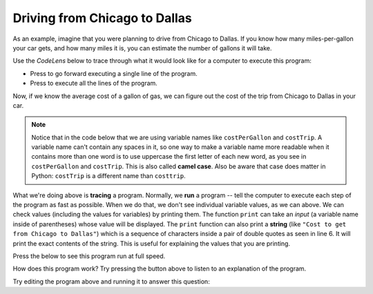 ..  Copyright (C)  Mark Guzdial, Barbara Ericson, Briana Morrison
    Permission is granted to copy, distribute and/or modify this document
    under the terms of the GNU Free Documentation License, Version 1.3 or
    any later version published by the Free Software Foundation; with
    Invariant Sections being Forward, Prefaces, and Contributor List,
    no Front-Cover Texts, and no Back-Cover Texts.  A copy of the license
    is included in the section entitled "GNU Free Documentation License".

.. |runbutton| image:: Figures/run-button.png
    :height: 20px
    :align: top
    :alt: run button

.. |audiobutton| image:: Figures/start-audio-tour.png
    :height: 20px
    :align: top
    :alt: audio tour button

.. |codelensfirst| image:: Figures/codelens-first.png
    :height: 20px
    :align: top
    :alt: move to first button

.. |codelensback| image:: Figures/codelens-back.png
    :height: 20px
    :align: top
    :alt: back button

.. |codelensfwd| image:: Figures/codelens-forward.png
    :height: 20px
    :align: top
    :alt: forward (next) button

.. |codelenslast| image:: Figures/codelens-last.png
    :height: 20px
    :align: top
    :alt: move to last button
    


.. highlight:: java
   :linenothreshold: 4

Driving from Chicago to Dallas
====================================

..	index::
	single: CodeLens
	
As an example, imagine that you were planning to drive from Chicago to Dallas. If you know how many miles-per-gallon your car gets, and how many miles it is, you can estimate the number of gallons it will take.

Use the *CodeLens* below to trace through what it would look like for a computer to execute this program:

- Press |codelensfwd| to go forward executing a single line of the program.
- Press |codelenslast| to execute all the lines of the program.

.. codelens:: Chicago_2_Dallas

   distance = 924.7
   mpg = 35.5
   gallons = distance / mpg
   
..	index::
	single: camel case

Now, if we know the average cost of a gallon of gas, we can figure out the cost of the trip from Chicago to Dallas in your car.  

.. Note::

   Notice that in the code below that we are using variable names like ``costPerGallon`` and ``costTrip``.  A variable name can't contain any spaces in it, so one way to make a variable name more readable when it contains more than one word is to use uppercase the first letter of each new word, as you see in ``costPerGallon`` and ``costTrip``.  This is also called **camel case**. Also be aware that case does matter in Python:  ``costTrip`` is a different name than ``costtrip``.   

.. codelens:: Chicago_2_Dallas_Cost

   distance = 924.7
   mpg = 35.5
   gallons = distance / mpg
   costPerGallon = 3.65
   costTrip = gallons * costPerGallon
   
..	index::
	single: tracing
	single: string
	single: print
	pair: programming; tracing
	
What we're doing above is **tracing** a program.  Normally, we **run** a program -- tell the computer to execute each step of the program as fast as possible. When we do that, we don't see individual variable values, as we can above.  We can check values (including the values for variables) by printing them.  The function ``print`` can take an *input* (a variable name inside of parentheses) whose value will be displayed. The ``print`` function can also print a **string** (like ``"Cost to get from Chicago to Dallas"``) which is a sequence of characters inside a pair of double quotes as seen in line 6.  It will print the exact contents of the string.  This is useful for explaining the values that you are printing.

Press the |runbutton| below to see this program run at full speed.

.. activecode:: Trip_Calculator
   :tour_1: "Line by line tour"; 1: trp-line1; 2: trp-line2; 3: trp-line3; 4: trp-line4; 5: trp-line5; 6: trp-line6; 7: trp-line7; 

   distance = 924.7
   mpg = 35.5
   gallons = distance / mpg
   costPerGallon = 3.65
   costTrip = gallons * costPerGallon
   print("Cost to get from Chicago to Dallas")
   print(costTrip)

How does this program work?  Try pressing the |audiobutton| button above to listen to an explanation of the program.

Try editing the program above and running it to answer this question:

.. mchoice:: 3_5_1_Chicago_2_Dallas_Q1
   :answer_a: Yes
   :answer_b: No
   :answer_c: We should fly instead.
   :correct: a
   :feedback_a: Yes, the cost would be $89.86 (which you knew by editing the program above and running it)
   :feedback_b: Try it -- it's just under $90.
   :feedback_c: You might be right, but figure out the cost by editing the above program

   If the cost per gallon drops to $3.45, can we drive from Chicago to Dallas for less than $90 in gas?
   
.. mchoice:: 3_5_2_Chicago_2_Dallas_Q2
   :answer_a: 3.45
   :answer_b: 3.65
   :answer_c: costPerGallon
   :correct: c
   :feedback_a: This would be true if it was printing the value of original variable.
   :feedback_b: This would be true if it was printing the value of the variable after you changed it to figure out the previous question.
   :feedback_c: Since <code>costPerGallon</code> is in double quotes it is a string, and it will print out those exact characters.

   What would be printed by ``print("costPerGallon")`` if this line was added to the end of the last program?



